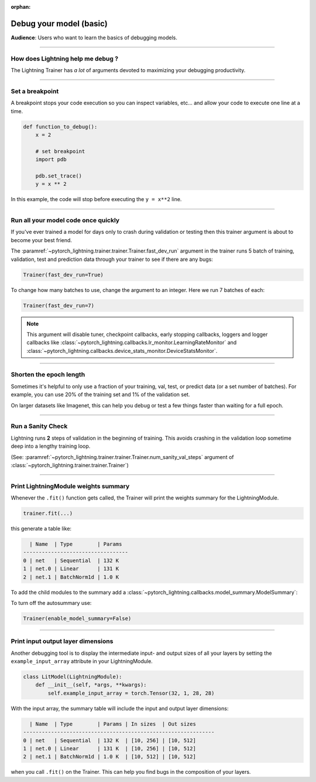 :orphan:

.. _debugging_basic:

########################
Debug your model (basic)
########################

**Audience**: Users who want to learn the basics of debugging models.

.. raw:: html

    <video width="50%" max-width="400px" controls
    poster="https://pl-bolts-doc-images.s3.us-east-2.amazonaws.com/pl_docs/trainer_flags/yt_thumbs/thumb_debugging.png"
    src="https://pl-bolts-doc-images.s3.us-east-2.amazonaws.com/pl_docs/yt/Trainer+flags+7-+debugging_1.mp4"></video>

----

**********************************
How does Lightning help me debug ?
**********************************

The Lightning Trainer has *a lot* of arguments devoted to maximizing your debugging productivity.

----

****************
Set a breakpoint
****************

A breakpoint stops your code execution so you can inspect variables, etc... and allow your code to execute one line at a time.

.. code:: python

    def function_to_debug():
        x = 2

        # set breakpoint
        import pdb

        pdb.set_trace()
        y = x ** 2

In this example, the code will stop before executing the ``y = x**2`` line.

----

************************************
Run all your model code once quickly
************************************

If you've ever trained a model for days only to crash during validation or testing then this trainer argument is about to become your best friend.

The :paramref:`~pytorch_lightning.trainer.trainer.Trainer.fast_dev_run` argument in the trainer runs 5 batch of training, validation, test and prediction data through your trainer to see if there are any bugs:

.. code:: python

    Trainer(fast_dev_run=True)

To change how many batches to use, change the argument to an integer. Here we run 7 batches of each:

.. code:: python

    Trainer(fast_dev_run=7)


.. note::

    This argument will disable tuner, checkpoint callbacks, early stopping callbacks,
    loggers and logger callbacks like :class:`~pytorch_lightning.callbacks.lr_monitor.LearningRateMonitor` and
    :class:`~pytorch_lightning.callbacks.device_stats_monitor.DeviceStatsMonitor`.

----

************************
Shorten the epoch length
************************

Sometimes it's helpful to only use a fraction of your training, val, test, or predict data (or a set number of batches).
For example, you can use 20% of the training set and 1% of the validation set.

On larger datasets like Imagenet, this can help you debug or test a few things faster than waiting for a full epoch.

.. testcode::

    # use only 10% of training data and 1% of val data
    trainer = Trainer(limit_train_batches=0.1, limit_val_batches=0.01)

    # use 10 batches of train and 5 batches of val
    trainer = Trainer(limit_train_batches=10, limit_val_batches=5)

----

******************
Run a Sanity Check
******************

Lightning runs **2** steps of validation in the beginning of training.
This avoids crashing in the validation loop sometime deep into a lengthy training loop.

(See: :paramref:`~pytorch_lightning.trainer.trainer.Trainer.num_sanity_val_steps`
argument of :class:`~pytorch_lightning.trainer.trainer.Trainer`)

.. testcode::

    trainer = Trainer(num_sanity_val_steps=2)

----

*************************************
Print LightningModule weights summary
*************************************

Whenever the ``.fit()`` function gets called, the Trainer will print the weights summary for the LightningModule.

.. code:: python

    trainer.fit(...)

this generate a table like:

.. code-block:: text

      | Name  | Type        | Params
    ----------------------------------
    0 | net   | Sequential  | 132 K
    1 | net.0 | Linear      | 131 K
    2 | net.1 | BatchNorm1d | 1.0 K

To add the child modules to the summary add a :class:`~pytorch_lightning.callbacks.model_summary.ModelSummary`:

.. testcode::

    from pytorch_lightning.callbacks import ModelSummary

    trainer = Trainer(callbacks=[ModelSummary(max_depth=-1)])

To turn off the autosummary use:

.. code:: python

    Trainer(enable_model_summary=False)

----

***********************************
Print input output layer dimensions
***********************************

Another debugging tool is to  display the intermediate input- and output sizes of all your layers by setting the
``example_input_array`` attribute in your LightningModule.

.. code-block:: python

    class LitModel(LightningModule):
        def __init__(self, *args, **kwargs):
            self.example_input_array = torch.Tensor(32, 1, 28, 28)

With the input array, the summary table will include the input and output layer dimensions:

.. code-block:: text

      | Name  | Type        | Params | In sizes  | Out sizes
    --------------------------------------------------------------
    0 | net   | Sequential  | 132 K  | [10, 256] | [10, 512]
    1 | net.0 | Linear      | 131 K  | [10, 256] | [10, 512]
    2 | net.1 | BatchNorm1d | 1.0 K  | [10, 512] | [10, 512]

when you call ``.fit()`` on the Trainer. This can help you find bugs in the composition of your layers.
